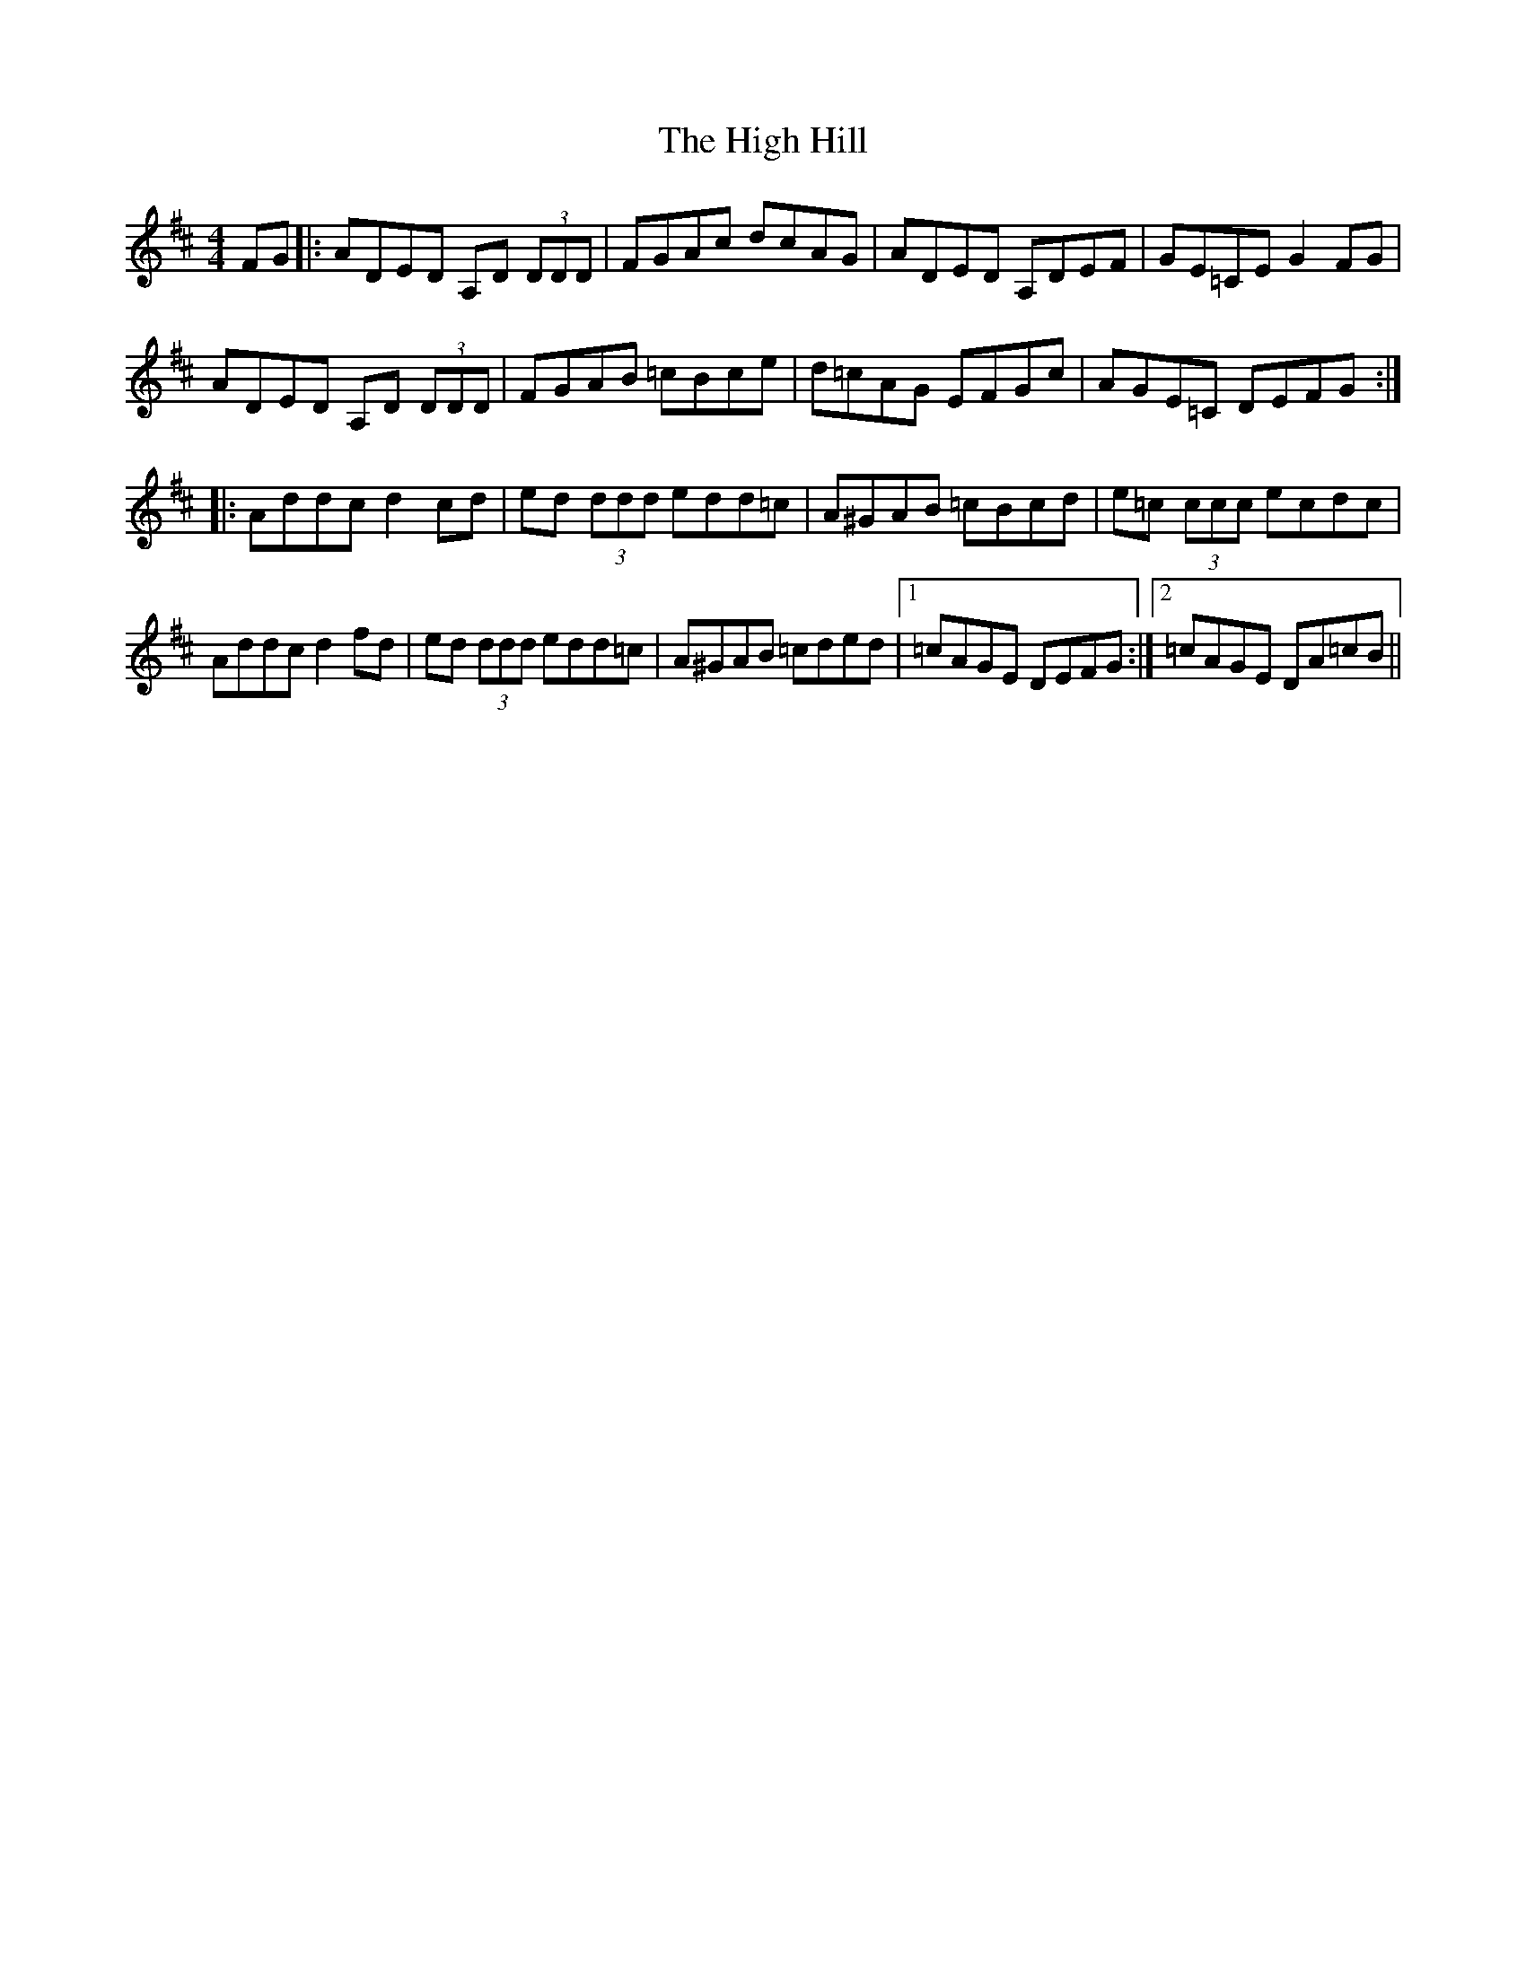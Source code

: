 X: 17358
T: High Hill, The
R: reel
M: 4/4
K: Dmajor
FG|:ADED A,D (3DDD|FGAc dcAG|ADED A,DEF|GE=CE G2 FG|
ADED A,D (3DDD|FGAB =cBce|d=cAG EFGc|AGE=C DEFG:|
|:Addc d2 cd|ed (3ddd edd=c|A^GAB =cBcd|e=c (3ccc ecdc|
Addc d2 fd|ed (3ddd edd=c|A^GAB =cded|1 =cAGE DEFG:|2 =cAGE DA=cB||

